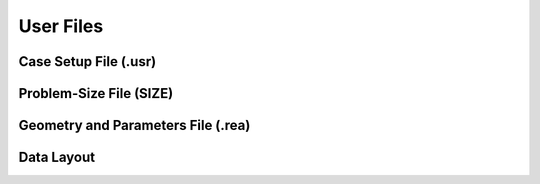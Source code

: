 ==========
User Files
==========

----------------------
Case Setup File (.usr)
----------------------

------------------------
Problem-Size File (SIZE)
------------------------

-----------------------------------
Geometry and Parameters File (.rea)
-----------------------------------

-----------
Data Layout
-----------
